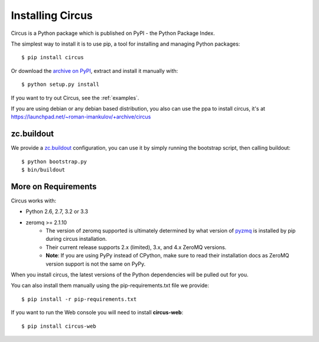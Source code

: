 .. _installation:

Installing Circus
#################

Circus is a Python package which is published on PyPI - the Python Package Index.

The simplest way to install it is to use pip, a tool for installing and managing Python packages::

    $ pip install circus

Or download the `archive on PyPI <https://pypi.python.org/pypi/circus>`_,
extract and install it manually with::

    $ python setup.py install

If you want to try out Circus, see the :ref:`examples`.

If you are using debian or any debian based distribution, you also can use the
ppa to install circus, it's at
https://launchpad.net/~roman-imankulov/+archive/circus


zc.buildout
===========

We provide a `zc.buildout <http://www.buildout.org/>`_ configuration, you can
use it by simply running the bootstrap script, then calling buildout::

    $ python bootstrap.py
    $ bin/buildout


More on Requirements
====================

Circus works with:

- Python 2.6, 2.7, 3.2 or 3.3
- zeromq >= 2.1.10 
    - The version of zeromq supported is ultimately determined by what version of `pyzmq <https://github.com/zeromq/pyzmq>`_ is installed by pip during circus installation.
    - Their current release supports 2.x (limited), 3.x, and 4.x ZeroMQ versions.
    - **Note**: If you are using PyPy instead of CPython, make sure to read their installation docs as ZeroMQ version support is not the same on PyPy.

When you install circus, the latest
versions of the Python dependencies will be pulled out for you.

You can also install them manually using the pip-requirements.txt
file we provide::

    $ pip install -r pip-requirements.txt


If you want to run the Web console you will need to install **circus-web**::

    $ pip install circus-web
